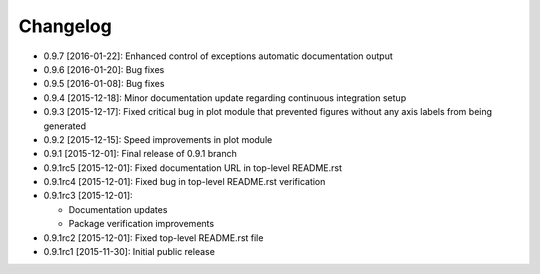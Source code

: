 .. CHANGELOG.rst
.. Copyright (c) 2013-2016 Pablo Acosta-Serafini
.. See LICENSE for details

Changelog
=========

* 0.9.7 [2016-01-22]: Enhanced control of exceptions automatic documentation
  output
* 0.9.6 [2016-01-20]: Bug fixes
* 0.9.5 [2016-01-08]: Bug fixes
* 0.9.4 [2015-12-18]: Minor documentation update regarding continuous
  integration setup
* 0.9.3 [2015-12-17]: Fixed critical bug in plot module that prevented figures
  without any axis labels from being generated
* 0.9.2 [2015-12-15]: Speed improvements in plot module
* 0.9.1 [2015-12-01]: Final release of 0.9.1 branch
* 0.9.1rc5 [2015-12-01]: Fixed documentation URL in top-level README.rst
* 0.9.1rc4 [2015-12-01]: Fixed bug in top-level README.rst verification
* 0.9.1rc3 [2015-12-01]:

  * Documentation updates

  * Package verification improvements

* 0.9.1rc2 [2015-12-01]: Fixed top-level README.rst file
* 0.9.1rc1 [2015-11-30]: Initial public release

